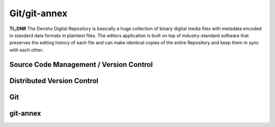 .. _dvcs:

==========
Git/git-annex
==========

**TL;DNR** The Densho Digital Repository is basically a huge collection of binary digital media files with metadata encoded in standard data formats in plaintext files.  The editors application is built on top of industry-standard software that preserves the editing history of each file and can make identical copies of the entire Repository and keep them in sync with each other.


Source Code Management / Version Control
--------------------


Distributed Version Control
--------------------


Git
--------------------


git-annex
--------------------


